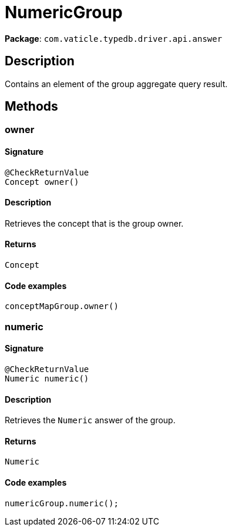 [#_NumericGroup]
= NumericGroup

*Package*: `com.vaticle.typedb.driver.api.answer`

== Description

Contains an element of the group aggregate query result.

== Methods

// tag::methods[]
[#_owner_]
=== owner

==== Signature

[source,java]
----
@CheckReturnValue
Concept owner()
----

==== Description

Retrieves the concept that is the group owner. 


==== Returns

`Concept`

==== Code examples

[source,java]
----
conceptMapGroup.owner()
----

[#_numeric_]
=== numeric

==== Signature

[source,java]
----
@CheckReturnValue
Numeric numeric()
----

==== Description

Retrieves the `Numeric` answer of the group. 


==== Returns

`Numeric`

==== Code examples

[source,java]
----
numericGroup.numeric();
----

// end::methods[]

